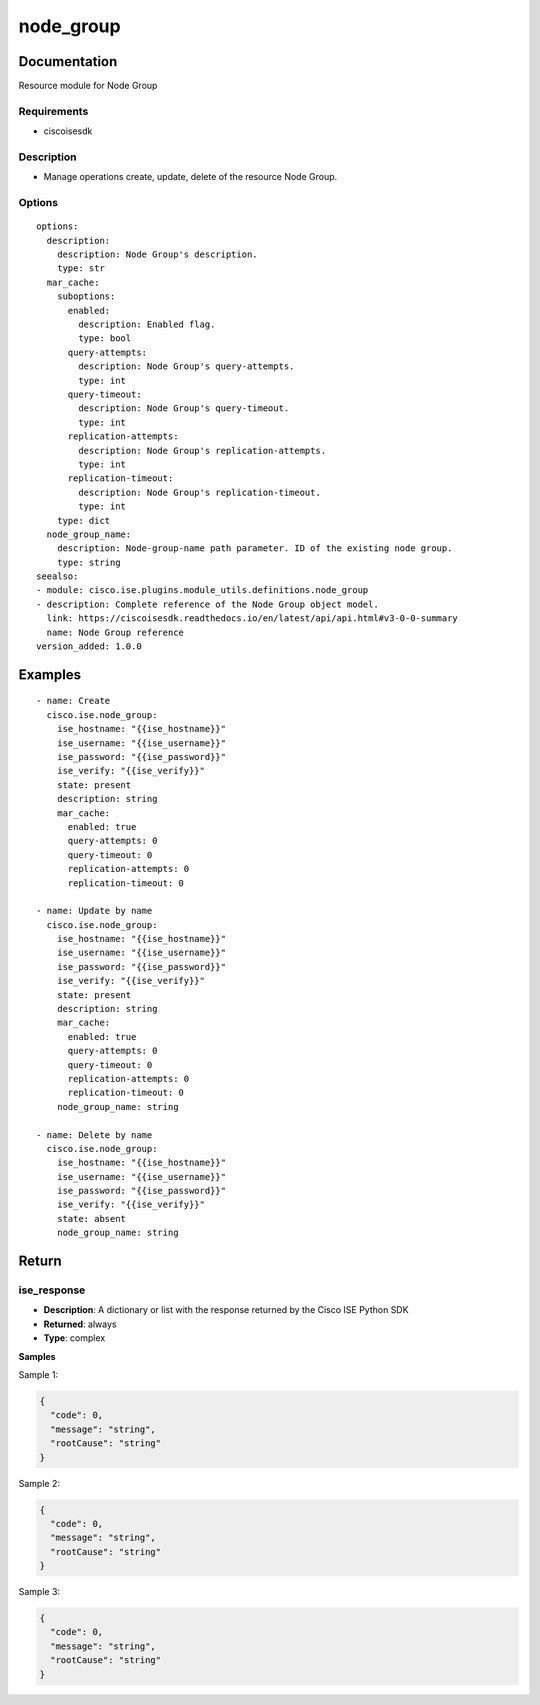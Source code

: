 .. _node_group:

==========
node_group
==========

Documentation
=============

Resource module for Node Group

Requirements
------------
- ciscoisesdk


Description
-----------
- Manage operations create, update, delete of the resource Node Group.


Options
-------
::

  options:
    description:
      description: Node Group's description.
      type: str
    mar_cache:
      suboptions:
        enabled:
          description: Enabled flag.
          type: bool
        query-attempts:
          description: Node Group's query-attempts.
          type: int
        query-timeout:
          description: Node Group's query-timeout.
          type: int
        replication-attempts:
          description: Node Group's replication-attempts.
          type: int
        replication-timeout:
          description: Node Group's replication-timeout.
          type: int
      type: dict
    node_group_name:
      description: Node-group-name path parameter. ID of the existing node group.
      type: string
  seealso:
  - module: cisco.ise.plugins.module_utils.definitions.node_group
  - description: Complete reference of the Node Group object model.
    link: https://ciscoisesdk.readthedocs.io/en/latest/api/api.html#v3-0-0-summary
    name: Node Group reference
  version_added: 1.0.0


Examples
=========

::

  - name: Create
    cisco.ise.node_group:
      ise_hostname: "{{ise_hostname}}"
      ise_username: "{{ise_username}}"
      ise_password: "{{ise_password}}"
      ise_verify: "{{ise_verify}}"
      state: present
      description: string
      mar_cache:
        enabled: true
        query-attempts: 0
        query-timeout: 0
        replication-attempts: 0
        replication-timeout: 0

  - name: Update by name
    cisco.ise.node_group:
      ise_hostname: "{{ise_hostname}}"
      ise_username: "{{ise_username}}"
      ise_password: "{{ise_password}}"
      ise_verify: "{{ise_verify}}"
      state: present
      description: string
      mar_cache:
        enabled: true
        query-attempts: 0
        query-timeout: 0
        replication-attempts: 0
        replication-timeout: 0
      node_group_name: string

  - name: Delete by name
    cisco.ise.node_group:
      ise_hostname: "{{ise_hostname}}"
      ise_username: "{{ise_username}}"
      ise_password: "{{ise_password}}"
      ise_verify: "{{ise_verify}}"
      state: absent
      node_group_name: string



Return
=======

ise_response
------------

- **Description**: A dictionary or list with the response returned by the Cisco ISE Python SDK
- **Returned**: always
- **Type**: complex

**Samples**

Sample 1:

.. code-block:: json

    {
      "code": 0,
      "message": "string",
      "rootCause": "string"
    }

Sample 2:

.. code-block:: json

    {
      "code": 0,
      "message": "string",
      "rootCause": "string"
    }

Sample 3:

.. code-block:: json

    {
      "code": 0,
      "message": "string",
      "rootCause": "string"
    }
